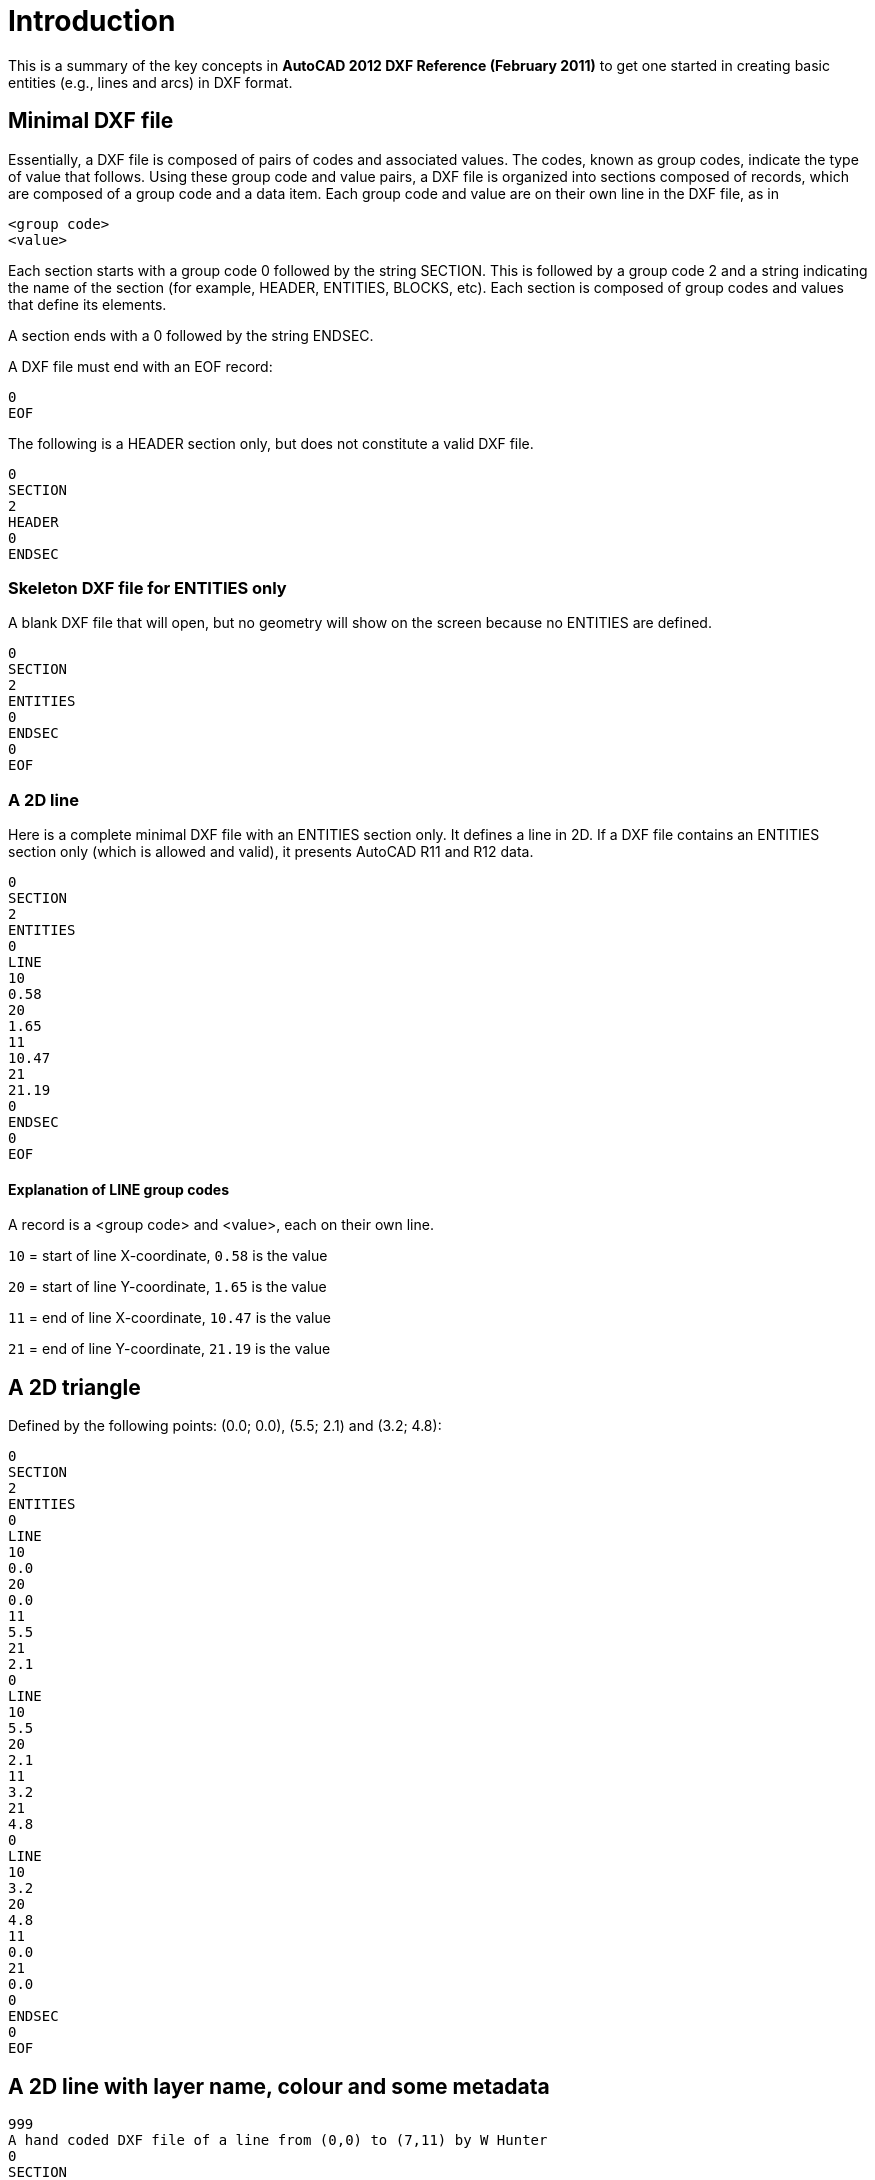= Introduction

====
This is a summary of the key concepts in *AutoCAD 2012 DXF Reference (February 2011)* 
to get one started in creating basic entities (e.g., lines and arcs) in DXF format.
====

== Minimal DXF file

Essentially, a DXF file is composed of pairs of codes and associated values. The
codes, known as group codes, indicate the type of value that follows. Using these
group code and value pairs, a DXF file is organized into sections composed of
records, which are composed of a group code and a data item. Each group code
and value are on their own line in the DXF file, as in

[source, text, numbered]
----
<group code>
<value>
----

Each section starts with a group code 0 followed by the string SECTION. This
is followed by a group code 2 and a string indicating the name of the section
(for example, HEADER, ENTITIES, BLOCKS, etc).
Each section is composed of group codes and values
that define its elements.

A section ends with a 0 followed by the string ENDSEC.

A DXF file must end with an EOF record:

[source, text, numbered]
----
0
EOF
----

The following is a HEADER section only, but does not constitute a valid DXF file.

[source, text, numbered]
----
0
SECTION
2
HEADER
0
ENDSEC
----

=== Skeleton DXF file for ENTITIES only

A blank DXF file that will open, but no geometry will show on the screen because no
ENTITIES are defined.
[source, text]
----
0
SECTION
2
ENTITIES
0
ENDSEC
0
EOF
----

=== A 2D line

Here is a complete minimal DXF file with an ENTITIES section only. It defines a line in 2D.
If a DXF file contains an
ENTITIES section only (which is allowed and valid), it presents AutoCAD R11 and R12 data. 

[source, text, numbered]
----
0
SECTION
2
ENTITIES
0
LINE
10
0.58
20
1.65
11
10.47
21
21.19
0
ENDSEC
0
EOF
----

==== Explanation of LINE group codes

A record is a <group code> and <value>, each on their own line.

`10` = start of line X-coordinate, `0.58` is the value

`20` = start of line Y-coordinate, `1.65` is the value

`11` = end of line X-coordinate, `10.47` is the value

`21` = end of line Y-coordinate, `21.19` is the value


== A 2D triangle
Defined by the following points: (0.0; 0.0), (5.5; 2.1) and (3.2; 4.8):
[source, text]
----
0
SECTION
2
ENTITIES
0
LINE
10
0.0
20
0.0
11
5.5
21
2.1
0
LINE
10
5.5
20
2.1
11
3.2
21
4.8
0
LINE
10
3.2
20
4.8
11
0.0
21
0.0
0
ENDSEC
0
EOF
----

== A 2D line with layer name, colour and some metadata

[source, text]
----
999
A hand coded DXF file of a line from (0,0) to (7,11) by W Hunter
0
SECTION
2
HEADER
9
$ACADVER
1
AC1009
0
ENDSEC
0
SECTION
2
ENTITIES
0
LINE
8
A Layer Name
62
4
10
0.0
20
0.0
11
7.0
21
11.0
0
ENDSEC
0
EOF
----

=== Explanation of group codes and values

`999` = A comment group code, the next line is the comment

`AC1009` = AutoCAD drawing database version number: R11 and R12

`8` = A layer group code, the name of the layer is on the next line

`62` = A colour group code, the colour is on the next line